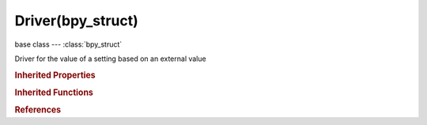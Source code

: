 Driver(bpy_struct)
==================

.. module:: bpy.types

base class --- :class:`bpy_struct`

.. class:: Driver(bpy_struct)

   Driver for the value of a setting based on an external value

   .. attribute:: expression

      Expression to use for Scripted Expression

      :type: string, default "", (never None)

   .. attribute:: is_valid

      Driver could not be evaluated in past, so should be skipped

      :type: boolean, default False

   .. attribute:: show_debug_info

      Show intermediate values for the driver calculations to allow debugging of drivers

      :type: boolean, default False

   .. attribute:: type

      Driver type

      :type: enum in ['AVERAGE', 'SUM', 'SCRIPTED', 'MIN', 'MAX'], default 'AVERAGE'

   .. attribute:: use_self

      Include a 'self' variable in the name-space, so drivers can easily reference the data being modified (object, bone, etc...)

      :type: boolean, default False

   .. data:: variables

      Properties acting as inputs for this driver

      :type: :class:`ChannelDriverVariables` :class:`bpy_prop_collection` of :class:`DriverVariable`, (readonly)

   .. classmethod:: bl_rna_get_subclass(id, default=None)
   
      :arg id: The RNA type identifier.
      :type id: string
      :return: The RNA type or default when not found.
      :rtype: :class:`bpy.types.Struct` subclass


   .. classmethod:: bl_rna_get_subclass_py(id, default=None)
   
      :arg id: The RNA type identifier.
      :type id: string
      :return: The class or default when not found.
      :rtype: type


.. rubric:: Inherited Properties

.. hlist::
   :columns: 2

   * :class:`bpy_struct.id_data`

.. rubric:: Inherited Functions

.. hlist::
   :columns: 2

   * :class:`bpy_struct.as_pointer`
   * :class:`bpy_struct.driver_add`
   * :class:`bpy_struct.driver_remove`
   * :class:`bpy_struct.get`
   * :class:`bpy_struct.is_property_hidden`
   * :class:`bpy_struct.is_property_readonly`
   * :class:`bpy_struct.is_property_set`
   * :class:`bpy_struct.items`
   * :class:`bpy_struct.keyframe_delete`
   * :class:`bpy_struct.keyframe_insert`
   * :class:`bpy_struct.keys`
   * :class:`bpy_struct.path_from_id`
   * :class:`bpy_struct.path_resolve`
   * :class:`bpy_struct.property_unset`
   * :class:`bpy_struct.type_recast`
   * :class:`bpy_struct.values`

.. rubric:: References

.. hlist::
   :columns: 2

   * :class:`FCurve.driver`

